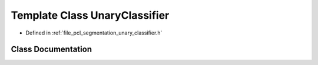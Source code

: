 .. _exhale_class_classpcl_1_1_unary_classifier:

Template Class UnaryClassifier
==============================

- Defined in :ref:`file_pcl_segmentation_unary_classifier.h`


Class Documentation
-------------------


.. doxygenclass:: pcl::UnaryClassifier
   :members:
   :protected-members:
   :undoc-members: